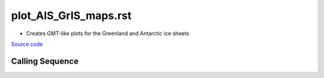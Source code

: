 
======================
plot_AIS_GrIS_maps.rst
======================

- Creates GMT-like plots for the Greenland and Antarctic ice sheets

`Source code`__

.. __: https://github.com/tsutterley/gravity-toolkit/blob/main/scripts/plot_AIS_GrIS_maps.py

Calling Sequence
################

.. argparse::
    :filename: plot_AIS_GrIS_maps.py
    :func: arguments
    :prog: plot_AIS_GrIS_maps.py
    :nodescription:
    :nodefault:
